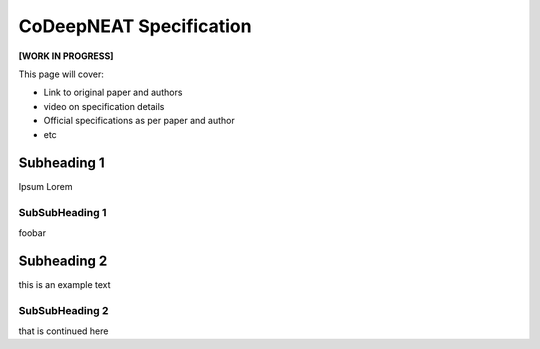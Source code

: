 CoDeepNEAT Specification
========================

**[WORK IN PROGRESS]**

This page will cover:

* Link to original paper and authors
* video on specification details
* Official specifications as per paper and author
* etc



Subheading 1
------------

Ipsum Lorem


SubSubHeading 1
~~~~~~~~~~~~~~~

foobar


Subheading 2
------------

this is an example text


SubSubHeading 2
~~~~~~~~~~~~~~~

that is continued here


